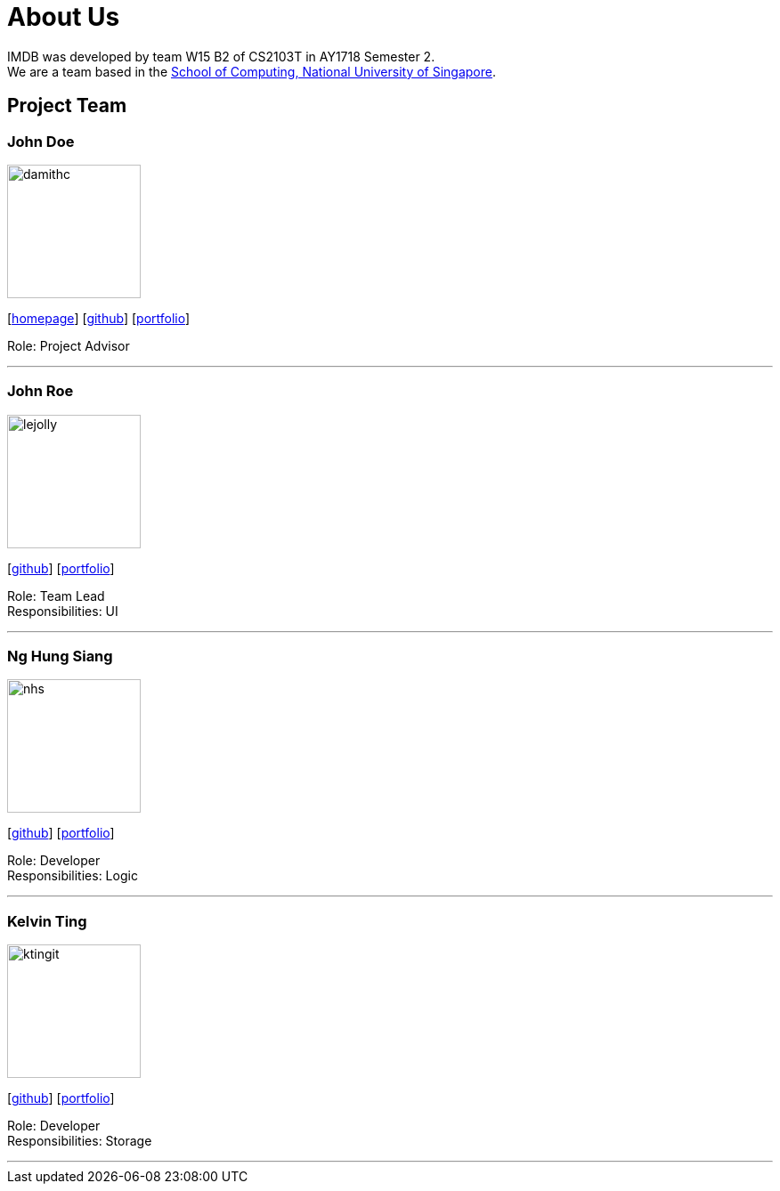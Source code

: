 = About Us
:relfileprefix: team/
:imagesDir: images
:stylesDir: stylesheets

IMDB was developed by team W15 B2 of CS2103T in AY1718 Semester 2. +
We are a team based in the http://www.comp.nus.edu.sg[School of Computing, National University of Singapore].

== Project Team

=== John Doe
image::damithc.jpg[width="150", align="left"]
{empty}[http://www.comp.nus.edu.sg/~damithch[homepage]] [https://github.com/damithc[github]] [<<johndoe#, portfolio>>]

Role: Project Advisor

'''

=== John Roe
image::lejolly.jpg[width="150", align="left"]
{empty}[http://github.com/lejolly[github]] [<<johndoe#, portfolio>>]

Role: Team Lead +
Responsibilities: UI

'''

=== Ng Hung Siang
image::nhs.jpg[width="150", align="left"]
{empty}[http://github.com/nhs-work[github]] [<<johndoe#, portfolio>>]

Role: Developer +
Responsibilities: Logic

'''

=== Kelvin Ting
image::ktingit.png[width="150", align="left"]
{empty}[http://github.com/ktingit[github]] [<<johndoe#, portfolio>>]

Role: Developer +
Responsibilities: Storage

'''
